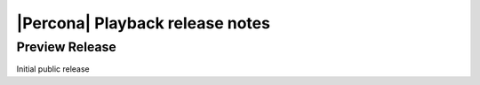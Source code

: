 ==================================
 |Percona| Playback release notes
==================================

Preview Release
===============

Initial public release

